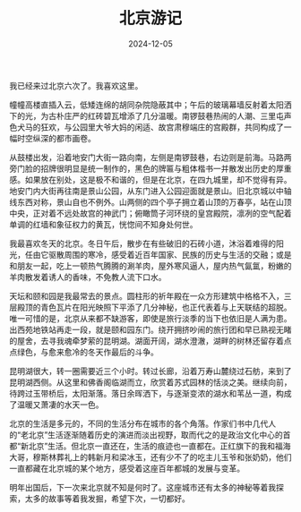 #+TITLE: 北京游记
#+DATE: 2024-12-05
#+CATEGORIES[]: 散文

我已经来过北京六次了。我喜欢这里。

幢幢高楼直插入云，低矮连绵的胡同杂院隐蔽其中；午后的玻璃幕墙反射着太阳洒下的光，为古朴庄严的红砖碧瓦增添了几分温暖。南锣鼓巷热闹的人潮、三里屯声色犬马的狂欢，与公园里大爷大妈的闲适、故宫肃穆端庄的宫殿群，共同构成了一幅时空纵深的都市画卷。

从鼓楼出发，沿着地安门大街一路向南，左侧是南锣鼓巷，右边则是前海。马路两旁门脸的招牌很明显是统一制作的，黑色的牌匾与粗体楷书一并散发出历史的厚重感。如果放在别处，这是极不和谐的，但是在北京，在四九城里，却不觉得有异。地安门内大街再往南是景山公园，从东门进入公园迎面就是景山。旧北京城以中轴线东西对称，景山自也不例外。山两侧的四个亭子拥立着山顶的万春亭，站在山顶中央，正对着不远处故宫的神武门；俯瞰筒子河环绕的皇宫殿院，凛冽的空气配着单调的红墙和象征权力的黄瓦，恍惚间不知身处何世。

我最喜欢冬天的北京。冬日午后，散步在有些破旧的石砖小道，沐浴着难得的阳光，任由它驱散周围的寒冷，感受着近百年国家、民族的历史与生活的交融；或是和朋友一起，吃上一顿热气腾腾的涮羊肉，屋外寒风逼人，屋内热气氤氲，粉嫩的羊肉散发着诱人的香味，不免教人流下口水。

天坛和颐和园是我最常去的景点。圆柱形的祈年殿在一众方形建筑中格格不入，三层殿顶的青色瓦片在阳光映照下平添了几分神秘，也正代表着与上天联结的超脱。唯一可惜的是，北京从来都不缺游客，即使是旅行淡季的当下也依旧是人满为患。出西苑地铁站再走一段，就是颐和园东门。绕开拥挤吵闹的旅行团和早已熟视无睹的屋舍，去寻我魂牵梦萦的昆明湖。湖面开阔，湖水澄澈，湖畔的树林还留存着点点绿色，与愈来愈冷的冬天作最后的斗争。

昆明湖很大，转一圈需要近三个小时。转过长廊，沿着万寿山麓绕过石舫，来到了昆明湖西侧。从这里和佛香阁临湖而立，欣赏着苏式园林的恬淡之美。继续向前，待跨过玉带桥后，太阳渐落。落日余晖洒下，与逐渐变浓的湖水和苇丛一道，构成了温暖又萧凄的水天一色。

[[file:/images/yiheyuandeluwei.jpeg]]

北京的生活是多元的，不同的生活分布在城市的各个角落。作家们书中几代人的“老北京”生活逐渐随着历史的演进而淡出视野，取而代之的是政治文化中心的首都“新北京”生活。但北京一直还在，生活的痕迹也一直都在。正红旗下的我和福海大哥，穆斯林葬礼上的韩新月和梁冰玉，还有少不了的吃主儿玉爷和张奶奶，他们一直都藏在北京城的某个地方，感受着这座百年都城的发展与变革。

明年出国后，下一次来北京就不知是何时了。这座城市还有太多的神秘等着我探索，太多的故事等着我发掘，希望下次，一切都好。

